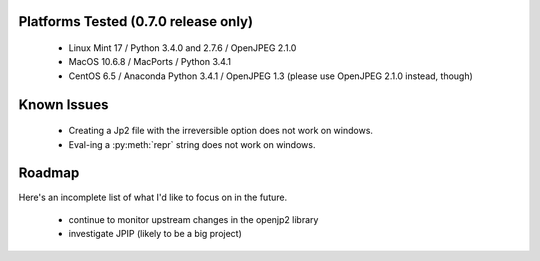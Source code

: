 -------------------------------------
Platforms Tested (0.7.0 release only)
-------------------------------------
    * Linux Mint 17 / Python 3.4.0 and 2.7.6 / OpenJPEG 2.1.0
    * MacOS 10.6.8 / MacPorts / Python 3.4.1
    * CentOS 6.5 / Anaconda Python 3.4.1 / OpenJPEG 1.3
      (please use OpenJPEG 2.1.0 instead, though)

------------
Known Issues
------------

    * Creating a Jp2 file with the irreversible option does not work
      on windows.
    * Eval-ing a :py:meth:`repr` string does not work on windows.

-------
Roadmap
-------

Here's an incomplete list of what I'd like to focus on in the future.

    * continue to monitor upstream changes in the openjp2 library
    * investigate JPIP (likely to be a big project)
